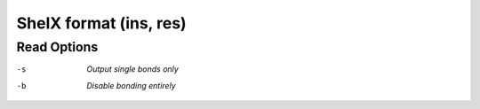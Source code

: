 .. _ShelX_format:

ShelX format (ins, res)
=======================
Read Options
~~~~~~~~~~~~ 

-s  *Output single bonds only*
-b  *Disable bonding entirely*


